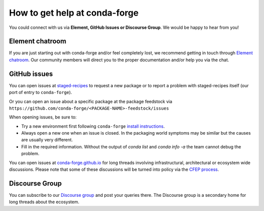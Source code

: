 How to get help at conda-forge
==============================

You could connect with us via **Element, GitHub Issues or Discourse Group**.
We would be happy to hear from you!

Element chatroom
---------------------

If you are just starting out with conda-forge and/or feel completely lost, we recommend getting in touch through `Element chatroom <https://app.element.io/#/room/#conda-forge:matrix.org>`__. Our community members will direct
you to the proper documentation and/or help you via the chat.

GitHub issues
-------------

You can open issues at `staged-recipes <https://github.com/conda-forge/staged-recipes/issues>`__
to request a new package or to report a problem with staged-recipes itself (our port of entry to ``conda-forge``).

Or you can open an issue about a specific package at the package feedstock via
``https://github.com/conda-forge/<PACKAGE-NAME>-feedstock/issues``

When opening issues, be sure to:

* Try a new environment first following ``conda-forge`` `install instructions <https://conda-forge.org/docs/user/introduction.html#how-can-i-install-packages-from-conda-forge>`__.
* Always open a new one when an issue is closed. In the packaging world symptoms may be similar but the causes are usually very different.
* Fill in the required information. Without the output of `conda list` and `conda info -a` the team cannot debug the problem.


You can open issues at `conda-forge.github.io <https://github.com/conda-forge/conda-forge.github.io/issues>`__
for long threads involving infrastructural, architectural or ecosystem wide discussions.
Please note that some of these discussions will be turned into policy via the `CFEP process <https://github.com/conda-forge/conda-forge-enhancement-proposals>`__.

Discourse Group
---------------

You can subscribe to our `Discourse group <https://conda.discourse.group>`__ and post your queries there. The Discourse group is a secondary home for long threads about the ecosystem.
